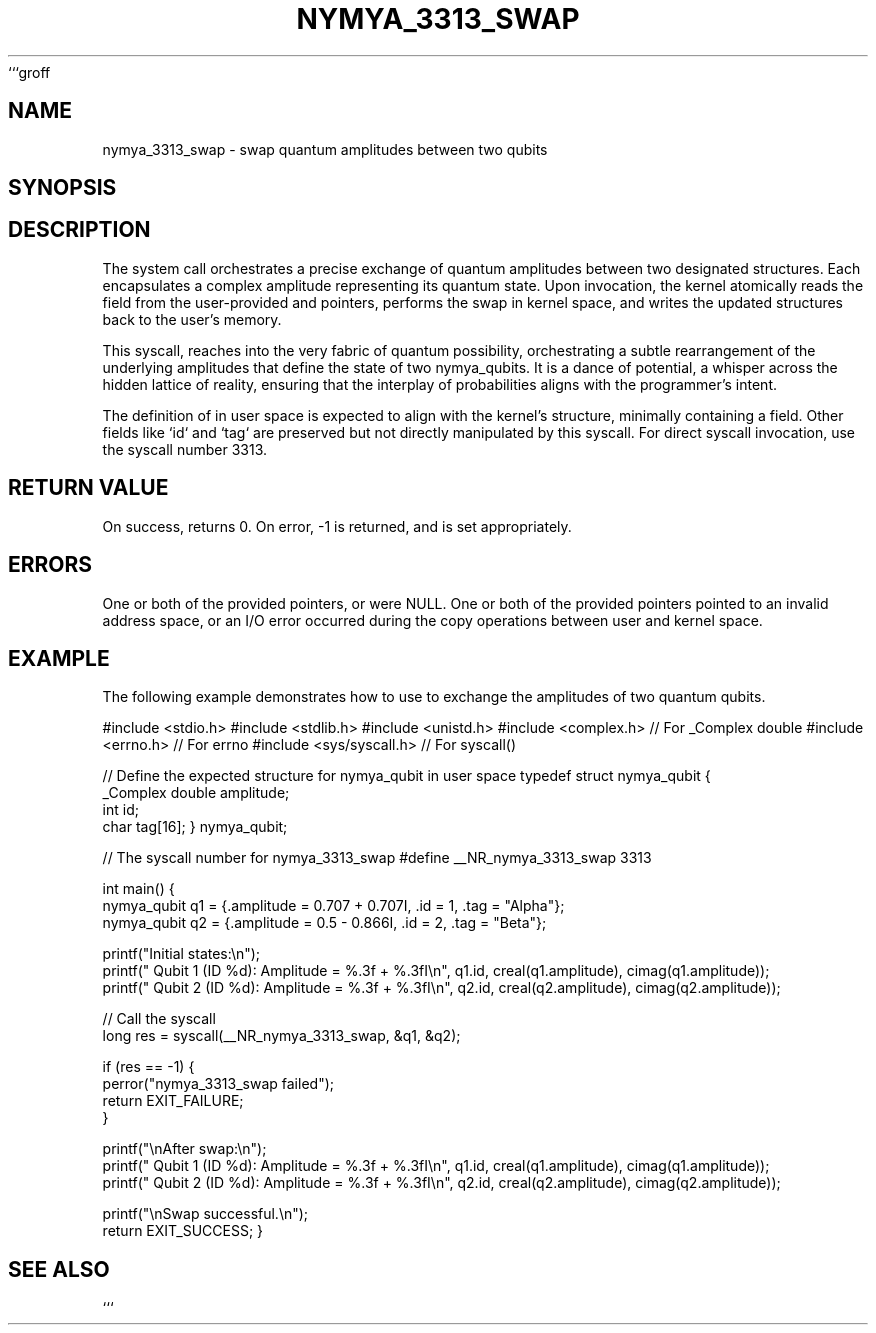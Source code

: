 ```groff
.\" Man page for nymya_3313_swap(1)
.TH NYMYA_3313_SWAP 1 "August 2023" "nymyaOS" "NymyaOS Programmer's Manual"
.SH NAME
nymya_3313_swap \- swap quantum amplitudes between two qubits
.SH SYNOPSIS
.In unistd.h
.In sys/syscall.h
.Ft int
.Fn nymya_3313_swap "struct nymya_qubit *q1" "struct nymya_qubit *q2"
.SH DESCRIPTION
The
.Fn nymya_3313_swap
system call orchestrates a precise exchange of quantum amplitudes between two designated
.Va nymya_qubit
structures. Each
.Va nymya_qubit
encapsulates a complex amplitude representing its quantum state. Upon invocation, the kernel atomically reads the
.Va amplitude
field from the user-provided
.Ar q1
and
.Ar q2
pointers, performs the swap in kernel space, and writes the updated structures back to the user's memory.

This syscall,
.Fn nymya_3313_swap ,
reaches into the very fabric of quantum possibility, orchestrating a subtle rearrangement of the underlying amplitudes that define the state of two nymya_qubits. It is a dance of potential, a whisper across the hidden lattice of reality, ensuring that the interplay of probabilities aligns with the programmer's intent.

The definition of
.Va nymya_qubit
in user space is expected to align with the kernel's structure, minimally containing a
.Va _Complex double amplitude
field. Other fields like `id` and `tag` are preserved but not directly manipulated by this syscall.
.Pp
For direct syscall invocation, use the syscall number 3313.
.SH RETURN VALUE
On success,
.Fn nymya_3313_swap
returns 0.
On error, -1 is returned, and
.Va errno
is set appropriately.
.SH ERRORS
.Bl -tag -width "EFAULT"
.It Cm EINVAL
One or both of the provided pointers,
.Ar q1
or
.Ar q2 ,
were NULL.
.It Cm EFAULT
One or both of the provided pointers pointed to an invalid address space, or an I/O error occurred during the copy operations between user and kernel space.
.El
.SH EXAMPLE
The following example demonstrates how to use
.Fn nymya_3313_swap
to exchange the amplitudes of two quantum qubits.

.Bd -literal
#include <stdio.h>
#include <stdlib.h>
#include <unistd.h>
#include <complex.h> // For _Complex double
#include <errno.h>   // For errno
#include <sys/syscall.h> // For syscall()

// Define the expected structure for nymya_qubit in user space
typedef struct nymya_qubit {
    _Complex double amplitude;
    int id;
    char tag[16];
} nymya_qubit;

// The syscall number for nymya_3313_swap
#define __NR_nymya_3313_swap 3313

int main() {
    nymya_qubit q1 = {.amplitude = 0.707 + 0.707I, .id = 1, .tag = "Alpha"};
    nymya_qubit q2 = {.amplitude = 0.5 - 0.866I, .id = 2, .tag = "Beta"};

    printf("Initial states:\\n");
    printf("  Qubit 1 (ID %d): Amplitude = %.3f + %.3fI\\n", q1.id, creal(q1.amplitude), cimag(q1.amplitude));
    printf("  Qubit 2 (ID %d): Amplitude = %.3f + %.3fI\\n", q2.id, creal(q2.amplitude), cimag(q2.amplitude));

    // Call the syscall
    long res = syscall(__NR_nymya_3313_swap, &q1, &q2);

    if (res == -1) {
        perror("nymya_3313_swap failed");
        return EXIT_FAILURE;
    }

    printf("\\nAfter swap:\\n");
    printf("  Qubit 1 (ID %d): Amplitude = %.3f + %.3fI\\n", q1.id, creal(q1.amplitude), cimag(q1.amplitude));
    printf("  Qubit 2 (ID %d): Amplitude = %.3f + %.3fI\\n", q2.id, creal(q2.amplitude), cimag(q2.amplitude));

    printf("\\nSwap successful.\\n");
    return EXIT_SUCCESS;
}
.Ed
.SH SEE ALSO
.Xr syscall 2
```